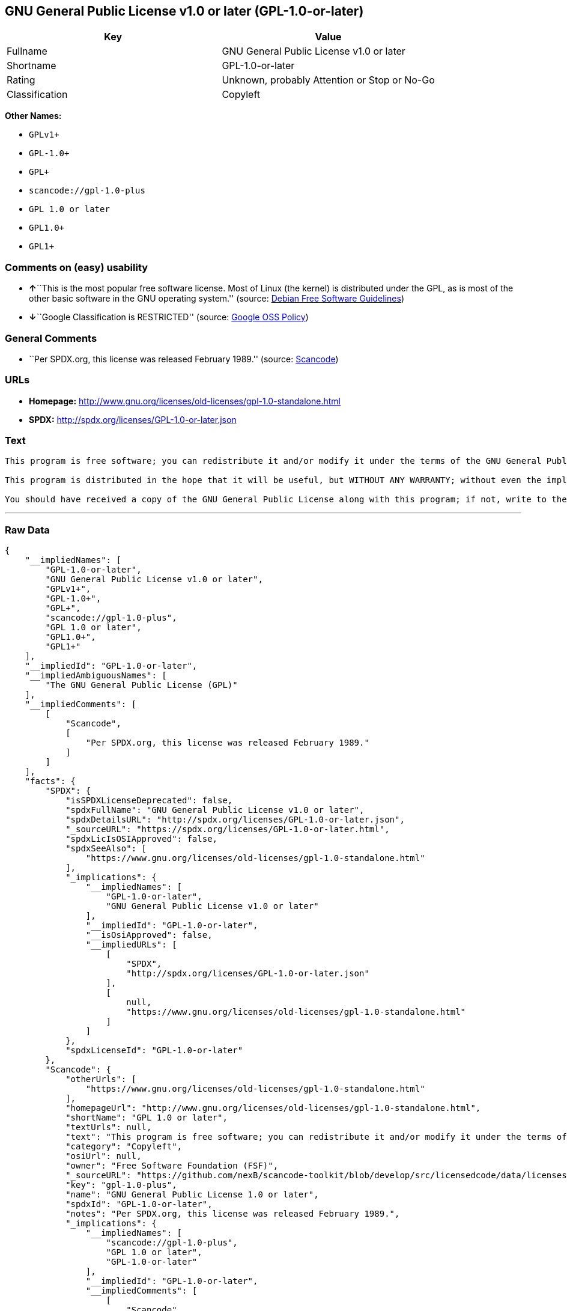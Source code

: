 == GNU General Public License v1.0 or later (GPL-1.0-or-later)

[cols=",",options="header",]
|===
|Key |Value
|Fullname |GNU General Public License v1.0 or later
|Shortname |GPL-1.0-or-later
|Rating |Unknown, probably Attention or Stop or No-Go
|Classification |Copyleft
|===

*Other Names:*

* `+GPLv1++`
* `+GPL-1.0++`
* `+GPL++`
* `+scancode://gpl-1.0-plus+`
* `+GPL 1.0 or later+`
* `+GPL1.0++`
* `+GPL1++`

=== Comments on (easy) usability

* **↑**``This is the most popular free software license. Most of Linux
(the kernel) is distributed under the GPL, as is most of the other basic
software in the GNU operating system.'' (source:
https://wiki.debian.org/DFSGLicenses[Debian Free Software Guidelines])
* **↓**``Google Classification is RESTRICTED'' (source:
https://opensource.google.com/docs/thirdparty/licenses/[Google OSS
Policy])

=== General Comments

* ``Per SPDX.org, this license was released February 1989.'' (source:
https://github.com/nexB/scancode-toolkit/blob/develop/src/licensedcode/data/licenses/gpl-1.0-plus.yml[Scancode])

=== URLs

* *Homepage:*
http://www.gnu.org/licenses/old-licenses/gpl-1.0-standalone.html
* *SPDX:* http://spdx.org/licenses/GPL-1.0-or-later.json

=== Text

....
This program is free software; you can redistribute it and/or modify it under the terms of the GNU General Public License as published by the Free Software Foundation; either version 1, or (at your option) any later version.

This program is distributed in the hope that it will be useful, but WITHOUT ANY WARRANTY; without even the implied warranty of MERCHANTABILITY or FITNESS FOR A PARTICULAR PURPOSE.  See the GNU General Public License for more details.

You should have received a copy of the GNU General Public License along with this program; if not, write to the Free Software Foundation, Inc., 675 Mass Ave, Cambridge, MA 02139, USA.
....

'''''

=== Raw Data

....
{
    "__impliedNames": [
        "GPL-1.0-or-later",
        "GNU General Public License v1.0 or later",
        "GPLv1+",
        "GPL-1.0+",
        "GPL+",
        "scancode://gpl-1.0-plus",
        "GPL 1.0 or later",
        "GPL1.0+",
        "GPL1+"
    ],
    "__impliedId": "GPL-1.0-or-later",
    "__impliedAmbiguousNames": [
        "The GNU General Public License (GPL)"
    ],
    "__impliedComments": [
        [
            "Scancode",
            [
                "Per SPDX.org, this license was released February 1989."
            ]
        ]
    ],
    "facts": {
        "SPDX": {
            "isSPDXLicenseDeprecated": false,
            "spdxFullName": "GNU General Public License v1.0 or later",
            "spdxDetailsURL": "http://spdx.org/licenses/GPL-1.0-or-later.json",
            "_sourceURL": "https://spdx.org/licenses/GPL-1.0-or-later.html",
            "spdxLicIsOSIApproved": false,
            "spdxSeeAlso": [
                "https://www.gnu.org/licenses/old-licenses/gpl-1.0-standalone.html"
            ],
            "_implications": {
                "__impliedNames": [
                    "GPL-1.0-or-later",
                    "GNU General Public License v1.0 or later"
                ],
                "__impliedId": "GPL-1.0-or-later",
                "__isOsiApproved": false,
                "__impliedURLs": [
                    [
                        "SPDX",
                        "http://spdx.org/licenses/GPL-1.0-or-later.json"
                    ],
                    [
                        null,
                        "https://www.gnu.org/licenses/old-licenses/gpl-1.0-standalone.html"
                    ]
                ]
            },
            "spdxLicenseId": "GPL-1.0-or-later"
        },
        "Scancode": {
            "otherUrls": [
                "https://www.gnu.org/licenses/old-licenses/gpl-1.0-standalone.html"
            ],
            "homepageUrl": "http://www.gnu.org/licenses/old-licenses/gpl-1.0-standalone.html",
            "shortName": "GPL 1.0 or later",
            "textUrls": null,
            "text": "This program is free software; you can redistribute it and/or modify it under the terms of the GNU General Public License as published by the Free Software Foundation; either version 1, or (at your option) any later version.\n\nThis program is distributed in the hope that it will be useful, but WITHOUT ANY WARRANTY; without even the implied warranty of MERCHANTABILITY or FITNESS FOR A PARTICULAR PURPOSE.  See the GNU General Public License for more details.\n\nYou should have received a copy of the GNU General Public License along with this program; if not, write to the Free Software Foundation, Inc., 675 Mass Ave, Cambridge, MA 02139, USA.",
            "category": "Copyleft",
            "osiUrl": null,
            "owner": "Free Software Foundation (FSF)",
            "_sourceURL": "https://github.com/nexB/scancode-toolkit/blob/develop/src/licensedcode/data/licenses/gpl-1.0-plus.yml",
            "key": "gpl-1.0-plus",
            "name": "GNU General Public License 1.0 or later",
            "spdxId": "GPL-1.0-or-later",
            "notes": "Per SPDX.org, this license was released February 1989.",
            "_implications": {
                "__impliedNames": [
                    "scancode://gpl-1.0-plus",
                    "GPL 1.0 or later",
                    "GPL-1.0-or-later"
                ],
                "__impliedId": "GPL-1.0-or-later",
                "__impliedComments": [
                    [
                        "Scancode",
                        [
                            "Per SPDX.org, this license was released February 1989."
                        ]
                    ]
                ],
                "__impliedCopyleft": [
                    [
                        "Scancode",
                        "Copyleft"
                    ]
                ],
                "__calculatedCopyleft": "Copyleft",
                "__impliedText": "This program is free software; you can redistribute it and/or modify it under the terms of the GNU General Public License as published by the Free Software Foundation; either version 1, or (at your option) any later version.\n\nThis program is distributed in the hope that it will be useful, but WITHOUT ANY WARRANTY; without even the implied warranty of MERCHANTABILITY or FITNESS FOR A PARTICULAR PURPOSE.  See the GNU General Public License for more details.\n\nYou should have received a copy of the GNU General Public License along with this program; if not, write to the Free Software Foundation, Inc., 675 Mass Ave, Cambridge, MA 02139, USA.",
                "__impliedURLs": [
                    [
                        "Homepage",
                        "http://www.gnu.org/licenses/old-licenses/gpl-1.0-standalone.html"
                    ],
                    [
                        null,
                        "https://www.gnu.org/licenses/old-licenses/gpl-1.0-standalone.html"
                    ]
                ]
            }
        },
        "Cavil": {
            "implications": {
                "__impliedNames": [
                    "GPL-1.0-or-later",
                    "GPLv1+",
                    "GPL-1.0-or-later",
                    "GPL-1.0+",
                    "GPL+"
                ],
                "__impliedId": "GPL-1.0-or-later"
            },
            "shortname": "GPL-1.0-or-later",
            "riskInt": 5,
            "trademarkInt": 0,
            "opinionInt": 0,
            "otherNames": [
                "GPLv1+",
                "GPL-1.0-or-later",
                "GPL-1.0+",
                "GPL+"
            ],
            "patentInt": 0
        },
        "Debian Free Software Guidelines": {
            "LicenseName": "The GNU General Public License (GPL)",
            "State": "DFSGCompatible",
            "_sourceURL": "https://wiki.debian.org/DFSGLicenses",
            "_implications": {
                "__impliedNames": [
                    "GPL-1.0-or-later"
                ],
                "__impliedAmbiguousNames": [
                    "The GNU General Public License (GPL)"
                ],
                "__impliedJudgement": [
                    [
                        "Debian Free Software Guidelines",
                        {
                            "tag": "PositiveJudgement",
                            "contents": "This is the most popular free software license. Most of Linux (the kernel) is distributed under the GPL, as is most of the other basic software in the GNU operating system."
                        }
                    ]
                ]
            },
            "Comment": "This is the most popular free software license. Most of Linux (the kernel) is distributed under the GPL, as is most of the other basic software in the GNU operating system.",
            "LicenseId": "GPL-1.0-or-later"
        },
        "Override": {
            "oNonCommecrial": null,
            "implications": {
                "__impliedNames": [
                    "GPL-1.0-or-later",
                    "GPL-1.0+",
                    "GPL1.0+",
                    "GPL1+"
                ],
                "__impliedId": "GPL-1.0-or-later"
            },
            "oName": "GPL-1.0-or-later",
            "oOtherLicenseIds": [
                "GPL-1.0+",
                "GPL1.0+",
                "GPL1+"
            ],
            "oDescription": null,
            "oJudgement": null,
            "oCompatibilities": null,
            "oRatingState": null
        },
        "Google OSS Policy": {
            "rating": "RESTRICTED",
            "_sourceURL": "https://opensource.google.com/docs/thirdparty/licenses/",
            "id": "GPL-1.0-or-later",
            "_implications": {
                "__impliedNames": [
                    "GPL-1.0-or-later"
                ],
                "__impliedJudgement": [
                    [
                        "Google OSS Policy",
                        {
                            "tag": "NegativeJudgement",
                            "contents": "Google Classification is RESTRICTED"
                        }
                    ]
                ]
            }
        }
    },
    "__impliedJudgement": [
        [
            "Debian Free Software Guidelines",
            {
                "tag": "PositiveJudgement",
                "contents": "This is the most popular free software license. Most of Linux (the kernel) is distributed under the GPL, as is most of the other basic software in the GNU operating system."
            }
        ],
        [
            "Google OSS Policy",
            {
                "tag": "NegativeJudgement",
                "contents": "Google Classification is RESTRICTED"
            }
        ]
    ],
    "__impliedCopyleft": [
        [
            "Scancode",
            "Copyleft"
        ]
    ],
    "__calculatedCopyleft": "Copyleft",
    "__isOsiApproved": false,
    "__impliedText": "This program is free software; you can redistribute it and/or modify it under the terms of the GNU General Public License as published by the Free Software Foundation; either version 1, or (at your option) any later version.\n\nThis program is distributed in the hope that it will be useful, but WITHOUT ANY WARRANTY; without even the implied warranty of MERCHANTABILITY or FITNESS FOR A PARTICULAR PURPOSE.  See the GNU General Public License for more details.\n\nYou should have received a copy of the GNU General Public License along with this program; if not, write to the Free Software Foundation, Inc., 675 Mass Ave, Cambridge, MA 02139, USA.",
    "__impliedURLs": [
        [
            "SPDX",
            "http://spdx.org/licenses/GPL-1.0-or-later.json"
        ],
        [
            null,
            "https://www.gnu.org/licenses/old-licenses/gpl-1.0-standalone.html"
        ],
        [
            "Homepage",
            "http://www.gnu.org/licenses/old-licenses/gpl-1.0-standalone.html"
        ]
    ]
}
....

'''''

=== Dot Cluster Graph

image:../dot/GPL-1.0-or-later.svg[image,title="dot"]